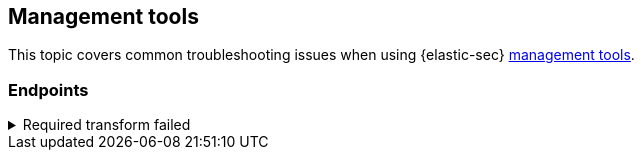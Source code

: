 [[ts-management]]
== Management tools

This topic covers common troubleshooting issues when using {elastic-sec} <<sec-manage-intro, management tools>>.

[discrete]
[[ts-endpoints]]
=== Endpoints

[discrete]
[[ts-transform-failed]]
.Required transform failed
[%collapsible]
====
If you encounter a `“Required transform failed”` notice on the Endpoints page, you can usually resolve the issue by restarting the transform. See {ref}/transforms.html[Transforming data] for more information about transforms.

[role="screenshot"]
image::images/endpoints-transform-failed.png[Endpoints page with Required transform failed notice]

To restart a transform that’s not running:

. Go to *Kibana* -> *Stack Management* -> *Data* -> *Transforms*.
. Enter `endpoint.metadata_current-default` in the search box to find the transform for {endpoint-sec}.
. Click the *Actions* icon (*...*) and do one of the following, depending on the value in the *Status* column:
* `stopped`: Select *Start* to restart the transform. 
* `failed`: Select *Stop* to first stop the transform, and then select *Start* to restart it.
+
[role="screenshot"]
image::images/transforms-start.png[Transforms page with Start option selected]

. On the confirmation message that displays, click *Start* to restart the transform.
. The transform’s status changes to `started`. Refresh the page if you don't see the change.
====
